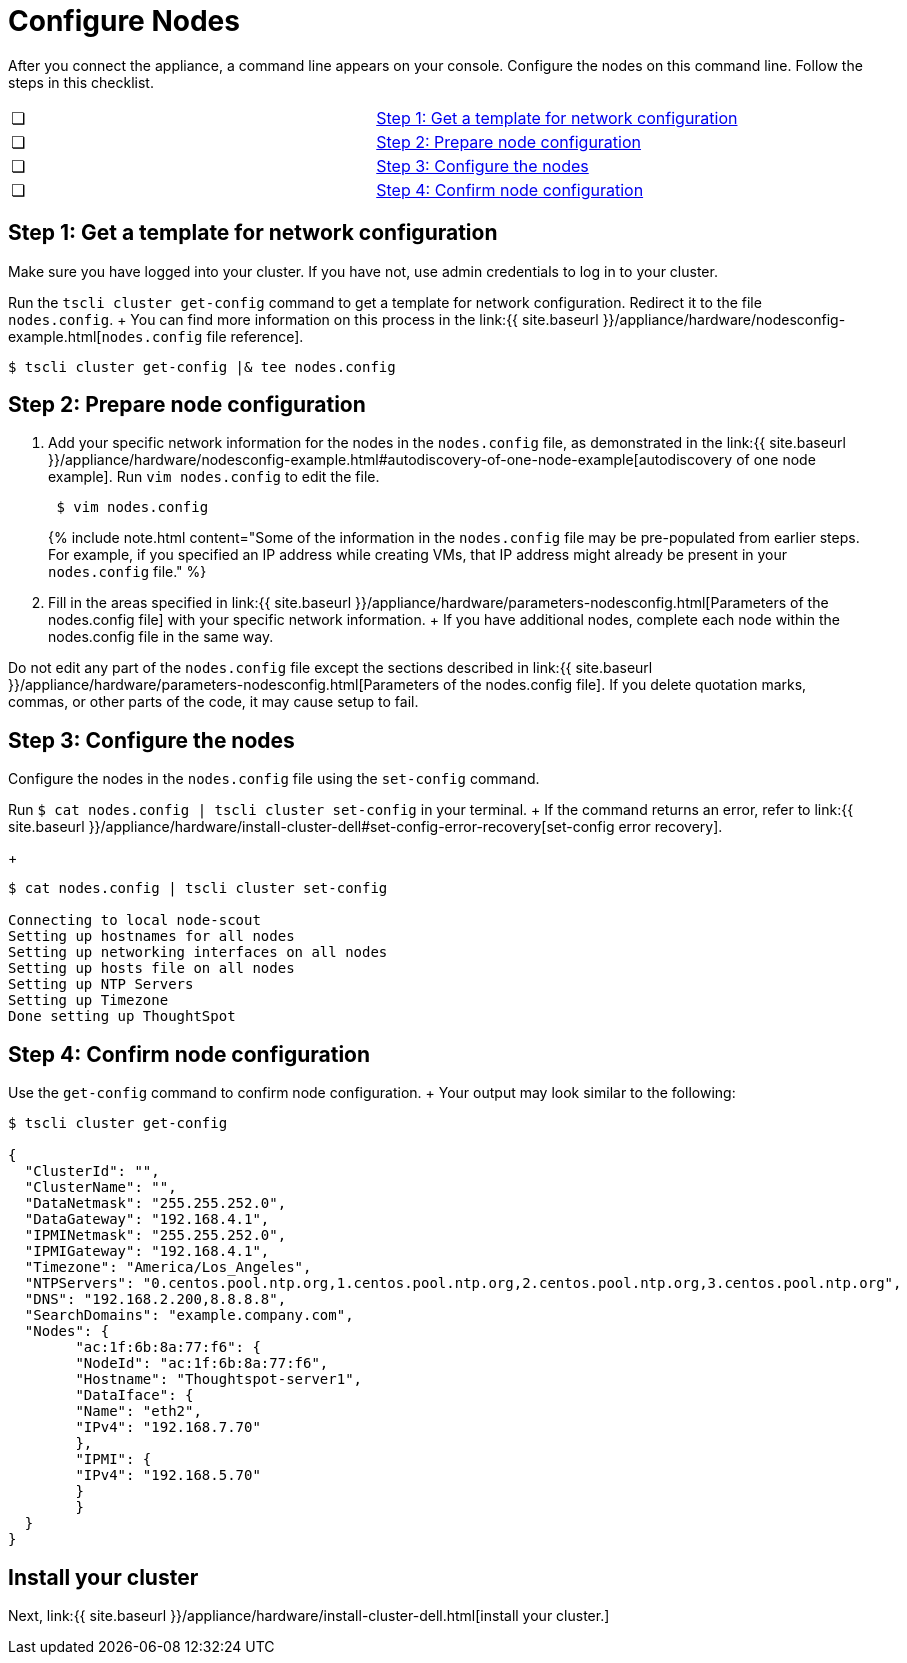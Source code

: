 = Configure Nodes
:last_updated: 3/3/2020
:permalink: /:collection/:path.html
:sidebar: mydoc_sidebar
:summary: Configure ThoughtSpot nodes on your Dell appliance.

After you connect the appliance, a command line appears on your console.
Configure the nodes on this command line.
Follow the steps in this checklist.

[cols=2*]
|===
| &#10063;
| <<node-step-1,Step 1: Get a template for network configuration>>

| &#10063;
| <<node-step-2,Step 2: Prepare node configuration>>

| &#10063;
| <<node-step-3,Step 3: Configure the nodes>>

| &#10063;
| <<node-step-4,Step 4: Confirm node configuration>>
|===

[#node-step-1]
== Step 1: Get a template for network configuration

Make sure you have logged into your cluster.
If you have not, use admin credentials to log in to your cluster.

Run the `tscli cluster get-config` command to get a template for network configuration.
Redirect it to the file `nodes.config`.
+ You can find more information on this process in the link:{{ site.baseurl }}/appliance/hardware/nodesconfig-example.html[`nodes.config` file reference].

 $ tscli cluster get-config |& tee nodes.config

[#node-step-2]
== Step 2: Prepare node configuration

. Add your specific network information for the nodes in the `nodes.config` file, as demonstrated in the link:{{ site.baseurl }}/appliance/hardware/nodesconfig-example.html#autodiscovery-of-one-node-example[autodiscovery of one node example].
Run `vim nodes.config` to edit the file.
+
----
 $ vim nodes.config
----
+
{% include note.html content="Some of the information in the `nodes.config` file may be pre-populated from earlier steps.
For example, if you specified an IP address while creating VMs, that IP address might already be present in your `nodes.config` file." %}

. Fill in the areas specified in link:{{ site.baseurl }}/appliance/hardware/parameters-nodesconfig.html[Parameters of the nodes.config file] with your specific network information.
+ If you have additional nodes, complete each node within the nodes.config file in the same way.

Do not edit any part of the `nodes.config` file except the sections described in link:{{ site.baseurl }}/appliance/hardware/parameters-nodesconfig.html[Parameters of the nodes.config file].
If you delete quotation marks, commas, or other parts of the code, it may cause setup to fail.

[#node-step-3]
== Step 3: Configure the nodes

Configure the nodes in the `nodes.config` file using the `set-config` command.

Run `$ cat nodes.config | tscli cluster set-config` in your terminal.
+ If the command returns an error, refer to link:{{ site.baseurl }}/appliance/hardware/install-cluster-dell#set-config-error-recovery[set-config error recovery].
+

[source,console]
----
$ cat nodes.config | tscli cluster set-config

Connecting to local node-scout
Setting up hostnames for all nodes
Setting up networking interfaces on all nodes
Setting up hosts file on all nodes
Setting up NTP Servers
Setting up Timezone
Done setting up ThoughtSpot
----

[#node-step-4]
== Step 4: Confirm node configuration

Use the `get-config` command to confirm node configuration.
+ Your output may look similar to the following:

[source,console]
----
$ tscli cluster get-config

{
  "ClusterId": "",
  "ClusterName": "",
  "DataNetmask": "255.255.252.0",
  "DataGateway": "192.168.4.1",
  "IPMINetmask": "255.255.252.0",
  "IPMIGateway": "192.168.4.1",
  "Timezone": "America/Los_Angeles",
  "NTPServers": "0.centos.pool.ntp.org,1.centos.pool.ntp.org,2.centos.pool.ntp.org,3.centos.pool.ntp.org",
  "DNS": "192.168.2.200,8.8.8.8",
  "SearchDomains": "example.company.com",
  "Nodes": {
	"ac:1f:6b:8a:77:f6": {
  	"NodeId": "ac:1f:6b:8a:77:f6",
  	"Hostname": "Thoughtspot-server1",
  	"DataIface": {
    	"Name": "eth2",
    	"IPv4": "192.168.7.70"
  	},
  	"IPMI": {
    	"IPv4": "192.168.5.70"
  	}
	}
  }
}
----

== Install your cluster

Next, link:{{ site.baseurl }}/appliance/hardware/install-cluster-dell.html[install your cluster.]
